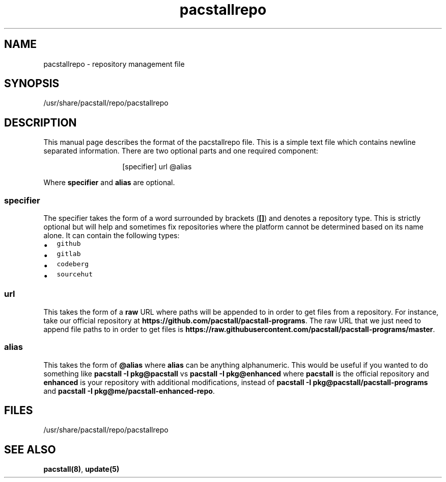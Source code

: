 .\" Automatically generated by Pandoc 3.1.3
.\"
.\" Define V font for inline verbatim, using C font in formats
.\" that render this, and otherwise B font.
.ie "\f[CB]x\f[]"x" \{\
. ftr V B
. ftr VI BI
. ftr VB B
. ftr VBI BI
.\}
.el \{\
. ftr V CR
. ftr VI CI
. ftr VB CB
. ftr VBI CBI
.\}
.TH "pacstallrepo" "5" "June 5, 2024" "Pacstall" "File Commands Manual"
.hy
.SH NAME
.PP
pacstallrepo - repository management file
.SH SYNOPSIS
.PP
/usr/share/pacstall/repo/pacstallrepo
.SH DESCRIPTION
.PP
This manual page describes the format of the pacstallrepo file.
This is a simple text file which contains newline separated information.
There are two optional parts and one required component:
.RS
.RS
.PP
[specifier] url \[at]alias
.RE
.RE
.PP
Where \f[B]specifier\f[R] and \f[B]alias\f[R] are optional.
.SS specifier
.PP
The specifier takes the form of a word surrounded by brackets
(\f[B][]\f[R]) and denotes a repository type.
This is strictly optional but will help and sometimes fix repositories
where the platform cannot be determined based on its name alone.
It can contain the following types:
.IP \[bu] 2
\f[V]github\f[R]
.IP \[bu] 2
\f[V]gitlab\f[R]
.IP \[bu] 2
\f[V]codeberg\f[R]
.IP \[bu] 2
\f[V]sourcehut\f[R]
.SS url
.PP
This takes the form of a \f[B]raw\f[R] URL where paths will be appended
to in order to get files from a repository.
For instance, take our official repository at
\f[B]https://github.com/pacstall/pacstall-programs\f[R].
The raw URL that we just need to append file paths to in order to get
files is
\f[B]https://raw.githubusercontent.com/pacstall/pacstall-programs/master\f[R].
.SS alias
.PP
This takes the form of \f[B]\[at]alias\f[R] where \f[B]alias\f[R] can be
anything alphanumeric.
This would be useful if you wanted to do something like \f[B]pacstall -I
pkg\[at]pacstall\f[R] vs \f[B]pacstall -I pkg\[at]enhanced\f[R] where
\f[B]pacstall\f[R] is the official repository and \f[B]enhanced\f[R] is
your repository with additional modifications, instead of \f[B]pacstall
-I pkg\[at]pacstall/pacstall-programs\f[R] and \f[B]pacstall -I
pkg\[at]me/pacstall-enhanced-repo\f[R].
.SH FILES
.PP
/usr/share/pacstall/repo/pacstallrepo
.SH SEE ALSO
.PP
\f[B]pacstall(8)\f[R], \f[B]update(5)\f[R]
